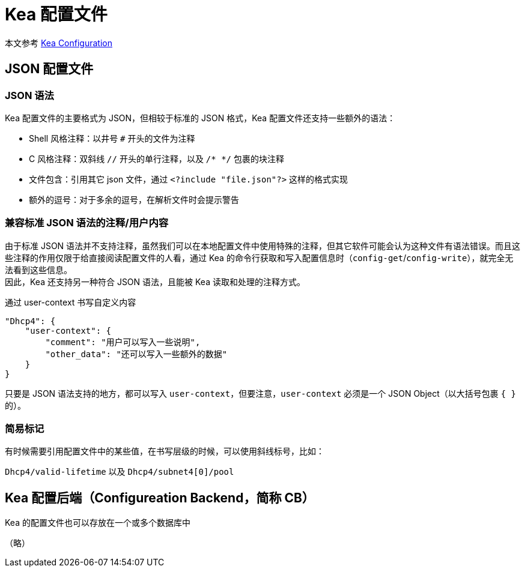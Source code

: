 = Kea 配置文件

****
本文参考 link:https://kea.readthedocs.io/en/kea-2.2.0/arm/config.html[Kea Configuration]
****

== JSON 配置文件

=== JSON 语法

Kea 配置文件的主要格式为 JSON，但相较于标准的 JSON 格式，Kea 配置文件还支持一些额外的语法：

* Shell 风格注释：以井号 `#` 开头的文件为注释
* C 风格注释：双斜线 `//` 开头的单行注释，以及 `/* */` 包裹的块注释
* 文件包含：引用其它 json 文件，通过 `<?include "file.json"?>` 这样的格式实现
* 额外的逗号：对于多余的逗号，在解析文件时会提示警告

=== 兼容标准 JSON 语法的注释/用户内容

由于标准 JSON 语法并不支持注释，虽然我们可以在本地配置文件中使用特殊的注释，但其它软件可能会认为这种文件有语法错误。而且这些注释的作用仅限于给直接阅读配置文件的人看，通过 Kea 的命令行获取和写入配置信息时（`config-get`/`config-write`），就完全无法看到这些信息。 +
因此，Kea 还支持另一种符合 JSON 语法，且能被 Kea 读取和处理的注释方式。

[source, json]
.通过 user-context 书写自定义内容
----
"Dhcp4": {
    "user-context": {
        "comment": "用户可以写入一些说明",
        "other_data": "还可以写入一些额外的数据"
    }
}
----

只要是 JSON 语法支持的地方，都可以写入 `user-context`，但要注意，`user-context` 必须是一个 JSON Object（以大括号包裹 `{ }` 的）。

=== 简易标记

有时候需要引用配置文件中的某些值，在书写层级的时候，可以使用斜线标号，比如：

`Dhcp4/valid-lifetime` 以及 `Dhcp4/subnet4[0]/pool`

== Kea 配置后端（Configureation Backend，简称 CB）

Kea 的配置文件也可以存放在一个或多个数据库中

（略）
